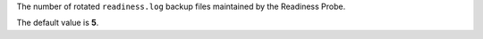 The number of rotated ``readiness.log`` backup files maintained by the 
Readiness Probe.

The default value is **5**.